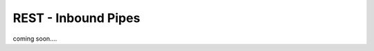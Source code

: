 .. _tutorial-rest-inbound-pipes:

--------------------
REST - Inbound Pipes
--------------------

coming soon....
